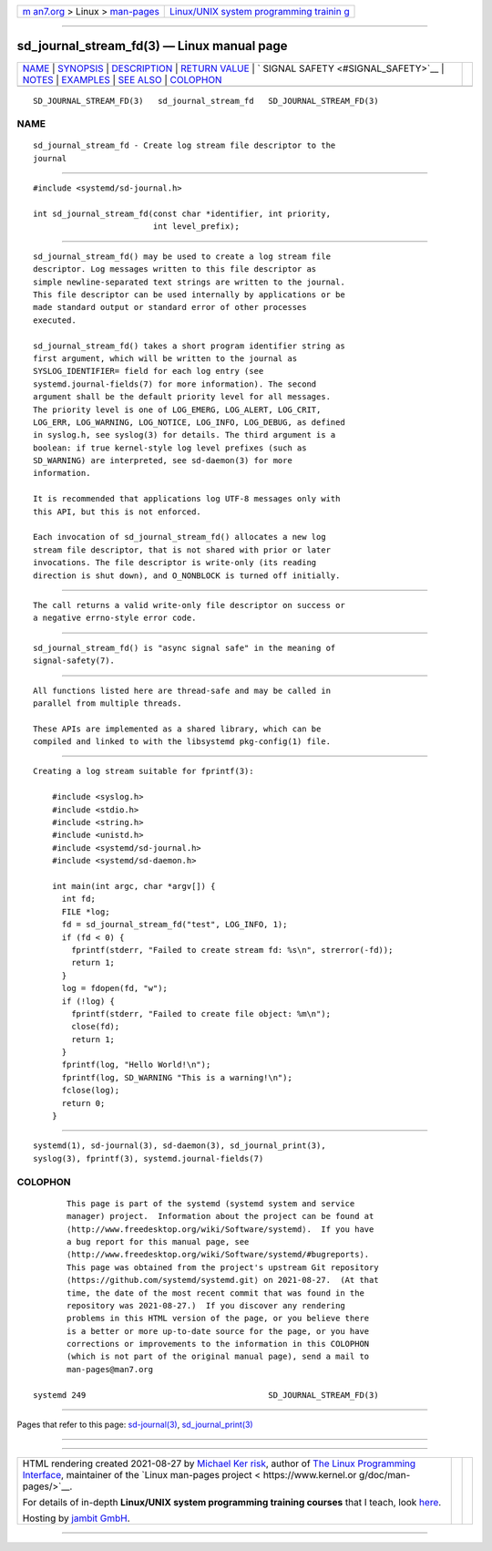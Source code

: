 .. container:: page-top

.. container:: nav-bar

   +----------------------------------+----------------------------------+
   | `m                               | `Linux/UNIX system programming   |
   | an7.org <../../../index.html>`__ | trainin                          |
   | > Linux >                        | g <http://man7.org/training/>`__ |
   | `man-pages <../index.html>`__    |                                  |
   +----------------------------------+----------------------------------+

--------------

sd_journal_stream_fd(3) — Linux manual page
===========================================

+-----------------------------------+-----------------------------------+
| `NAME <#NAME>`__ \|               |                                   |
| `SYNOPSIS <#SYNOPSIS>`__ \|       |                                   |
| `DESCRIPTION <#DESCRIPTION>`__ \| |                                   |
| `RETURN VALUE <#RETURN_VALUE>`__  |                                   |
| \|                                |                                   |
| `                                 |                                   |
| SIGNAL SAFETY <#SIGNAL_SAFETY>`__ |                                   |
| \| `NOTES <#NOTES>`__ \|          |                                   |
| `EXAMPLES <#EXAMPLES>`__ \|       |                                   |
| `SEE ALSO <#SEE_ALSO>`__ \|       |                                   |
| `COLOPHON <#COLOPHON>`__          |                                   |
+-----------------------------------+-----------------------------------+
| .. container:: man-search-box     |                                   |
+-----------------------------------+-----------------------------------+

::

   SD_JOURNAL_STREAM_FD(3)   sd_journal_stream_fd   SD_JOURNAL_STREAM_FD(3)

NAME
-------------------------------------------------

::

          sd_journal_stream_fd - Create log stream file descriptor to the
          journal


---------------------------------------------------------

::

          #include <systemd/sd-journal.h>

          int sd_journal_stream_fd(const char *identifier, int priority,
                                   int level_prefix);


---------------------------------------------------------------

::

          sd_journal_stream_fd() may be used to create a log stream file
          descriptor. Log messages written to this file descriptor as
          simple newline-separated text strings are written to the journal.
          This file descriptor can be used internally by applications or be
          made standard output or standard error of other processes
          executed.

          sd_journal_stream_fd() takes a short program identifier string as
          first argument, which will be written to the journal as
          SYSLOG_IDENTIFIER= field for each log entry (see
          systemd.journal-fields(7) for more information). The second
          argument shall be the default priority level for all messages.
          The priority level is one of LOG_EMERG, LOG_ALERT, LOG_CRIT,
          LOG_ERR, LOG_WARNING, LOG_NOTICE, LOG_INFO, LOG_DEBUG, as defined
          in syslog.h, see syslog(3) for details. The third argument is a
          boolean: if true kernel-style log level prefixes (such as
          SD_WARNING) are interpreted, see sd-daemon(3) for more
          information.

          It is recommended that applications log UTF-8 messages only with
          this API, but this is not enforced.

          Each invocation of sd_journal_stream_fd() allocates a new log
          stream file descriptor, that is not shared with prior or later
          invocations. The file descriptor is write-only (its reading
          direction is shut down), and O_NONBLOCK is turned off initially.


-----------------------------------------------------------------

::

          The call returns a valid write-only file descriptor on success or
          a negative errno-style error code.


-------------------------------------------------------------------

::

          sd_journal_stream_fd() is "async signal safe" in the meaning of
          signal-safety(7).


---------------------------------------------------

::

          All functions listed here are thread-safe and may be called in
          parallel from multiple threads.

          These APIs are implemented as a shared library, which can be
          compiled and linked to with the libsystemd pkg-config(1) file.


---------------------------------------------------------

::

          Creating a log stream suitable for fprintf(3):

              #include <syslog.h>
              #include <stdio.h>
              #include <string.h>
              #include <unistd.h>
              #include <systemd/sd-journal.h>
              #include <systemd/sd-daemon.h>

              int main(int argc, char *argv[]) {
                int fd;
                FILE *log;
                fd = sd_journal_stream_fd("test", LOG_INFO, 1);
                if (fd < 0) {
                  fprintf(stderr, "Failed to create stream fd: %s\n", strerror(-fd));
                  return 1;
                }
                log = fdopen(fd, "w");
                if (!log) {
                  fprintf(stderr, "Failed to create file object: %m\n");
                  close(fd);
                  return 1;
                }
                fprintf(log, "Hello World!\n");
                fprintf(log, SD_WARNING "This is a warning!\n");
                fclose(log);
                return 0;
              }


---------------------------------------------------------

::

          systemd(1), sd-journal(3), sd-daemon(3), sd_journal_print(3),
          syslog(3), fprintf(3), systemd.journal-fields(7)

COLOPHON
---------------------------------------------------------

::

          This page is part of the systemd (systemd system and service
          manager) project.  Information about the project can be found at
          ⟨http://www.freedesktop.org/wiki/Software/systemd⟩.  If you have
          a bug report for this manual page, see
          ⟨http://www.freedesktop.org/wiki/Software/systemd/#bugreports⟩.
          This page was obtained from the project's upstream Git repository
          ⟨https://github.com/systemd/systemd.git⟩ on 2021-08-27.  (At that
          time, the date of the most recent commit that was found in the
          repository was 2021-08-27.)  If you discover any rendering
          problems in this HTML version of the page, or you believe there
          is a better or more up-to-date source for the page, or you have
          corrections or improvements to the information in this COLOPHON
          (which is not part of the original manual page), send a mail to
          man-pages@man7.org

   systemd 249                                      SD_JOURNAL_STREAM_FD(3)

--------------

Pages that refer to this page:
`sd-journal(3) <../man3/sd-journal.3.html>`__, 
`sd_journal_print(3) <../man3/sd_journal_print.3.html>`__

--------------

--------------

.. container:: footer

   +-----------------------+-----------------------+-----------------------+
   | HTML rendering        |                       | |Cover of TLPI|       |
   | created 2021-08-27 by |                       |                       |
   | `Michael              |                       |                       |
   | Ker                   |                       |                       |
   | risk <https://man7.or |                       |                       |
   | g/mtk/index.html>`__, |                       |                       |
   | author of `The Linux  |                       |                       |
   | Programming           |                       |                       |
   | Interface <https:     |                       |                       |
   | //man7.org/tlpi/>`__, |                       |                       |
   | maintainer of the     |                       |                       |
   | `Linux man-pages      |                       |                       |
   | project <             |                       |                       |
   | https://www.kernel.or |                       |                       |
   | g/doc/man-pages/>`__. |                       |                       |
   |                       |                       |                       |
   | For details of        |                       |                       |
   | in-depth **Linux/UNIX |                       |                       |
   | system programming    |                       |                       |
   | training courses**    |                       |                       |
   | that I teach, look    |                       |                       |
   | `here <https://ma     |                       |                       |
   | n7.org/training/>`__. |                       |                       |
   |                       |                       |                       |
   | Hosting by `jambit    |                       |                       |
   | GmbH                  |                       |                       |
   | <https://www.jambit.c |                       |                       |
   | om/index_en.html>`__. |                       |                       |
   +-----------------------+-----------------------+-----------------------+

--------------

.. container:: statcounter

   |Web Analytics Made Easy - StatCounter|

.. |Cover of TLPI| image:: https://man7.org/tlpi/cover/TLPI-front-cover-vsmall.png
   :target: https://man7.org/tlpi/
.. |Web Analytics Made Easy - StatCounter| image:: https://c.statcounter.com/7422636/0/9b6714ff/1/
   :class: statcounter
   :target: https://statcounter.com/
